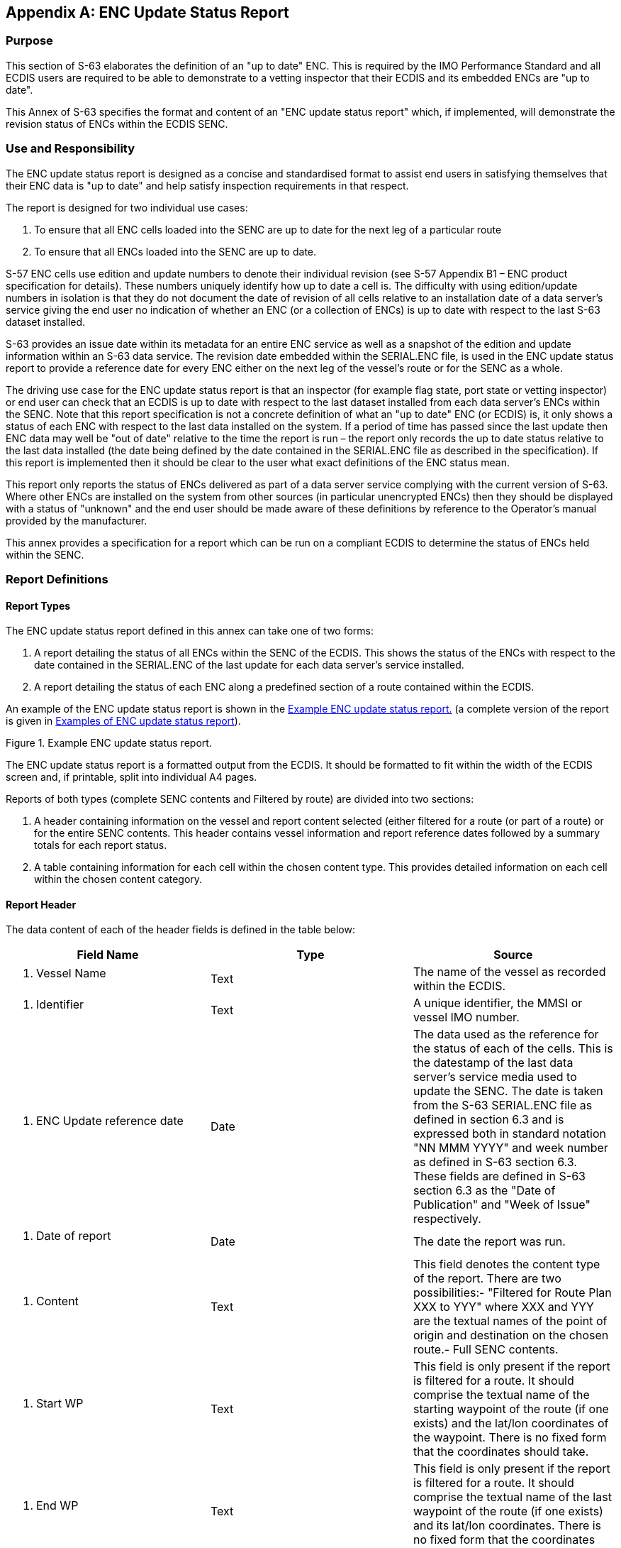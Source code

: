 
[appendix,obligation=normative]
[[annexC]]
== ENC Update Status Report

=== Purpose

This section of S-63 elaborates the definition of an "up to date" ENC. This is required by the IMO Performance Standard and all ECDIS users are required to be able to demonstrate to a vetting inspector that their ECDIS and its embedded ENCs are "up to date".

This Annex of S-63 specifies the format and content of an "ENC update status report" which, if implemented, will demonstrate the revision status of ENCs within the ECDIS SENC.

=== Use and Responsibility

The ENC update status report is designed as a concise and standardised format to assist end users in satisfying themselves that their ENC data is "up to date" and help satisfy inspection requirements in that respect.

The report is designed for two individual use cases:

[type=a]
. To ensure that all ENC cells loaded into the SENC are up to date for the next leg of a particular route
. To ensure that all ENCs loaded into the SENC are up to date.

S-57 ENC cells use edition and update numbers to denote their individual revision (see S-57 Appendix B1 – ENC product specification for details). These numbers uniquely identify how up to date a cell is. The difficulty with using edition/update numbers in isolation is that they do not document the date of revision of all cells relative to an installation date of a data server's service giving the end user no indication of whether an ENC (or a collection of ENCs) is up to date with respect to the last S-63 dataset installed.

S-63 provides an issue date within its metadata for an entire ENC service as well as a snapshot of the edition and update information within an S-63 data service. The revision date embedded within the SERIAL.ENC file, is used in the ENC update status report to provide a reference date for every ENC either on the next leg of the vessel's route or for the SENC as a whole.

The driving use case for the ENC update status report is that an inspector (for example flag state, port state or vetting inspector) or end user can check that an ECDIS is up to date with respect to the last dataset installed from each data server's ENCs within the SENC. Note that this report specification is not a concrete definition of what an "up to date" ENC (or ECDIS) is, it only shows a status of each ENC with respect to the last data installed on the system. If a period of time has passed since the last update then ENC data may well be "out of date" relative to the time the report is run – the report only records the up to date status relative to the last data installed (the date being defined by the date contained in the SERIAL.ENC file as described in the specification). If this report is implemented then it should be clear to the user what exact definitions of the ENC status mean.

This report only reports the status of ENCs delivered as part of a data server service complying with the current version of S-63. Where other ENCs are installed on the system from other sources (in particular unencrypted ENCs) then they should be displayed with a status of "unknown" and the end user should be made aware of these definitions by reference to the Operator's manual provided by the manufacturer.

This annex provides a specification for a report which can be run on a compliant ECDIS to determine the status of ENCs held within the SENC.

=== Report Definitions

==== Report Types

The ENC update status report defined in this annex can take one of two forms:

. A report detailing the status of all ENCs within the SENC of the ECDIS. This shows the status of the ENCs with respect to the date contained in the SERIAL.ENC of the last update for each data server's service installed.
. A report detailing the status of each ENC along a predefined section of a route contained within the ECDIS.

An example of the ENC update status report is shown in the <<fig35>> (a complete version of the report is given in <<examples_of_enc_update_status_report>>).

[[fig35]]
.Example ENC update status report.
image::image-35.png["","",""]

The ENC update status report is a formatted output from the ECDIS. It should be formatted to fit within the width of the ECDIS screen and, if printable, split into individual A4 pages.

Reports of both types (complete SENC contents and Filtered by route) are divided into two sections:

. A header containing information on the vessel and report content selected (either filtered for a route (or part of a route) or for the entire SENC contents. This header contains vessel information and report reference dates followed by a summary totals for each report status.
. A table containing information for each cell within the chosen content type. This provides detailed information on each cell within the chosen content category.

[[report_header]]
==== Report Header

The data content of each of the header fields is defined in the table below:

[%unnumbered]
[cols="a,a,a",option="header"]
|===
| Field Name | Type | Source

| 1. Vessel Name | Text | The name of the vessel as recorded within the ECDIS.
| 2. Identifier | Text | A unique identifier, the MMSI or vessel IMO number.
| 3. ENC Update reference date | Date | The data used as the reference for the status of each of the cells. This is the datestamp of the last data server's service media used to update the SENC. The date is taken from the S-63 SERIAL.ENC file as defined in section 6.3 and is expressed both in standard notation "NN MMM YYYY" and week number as defined in S-63 section 6.3. These fields are defined in S-63 section 6.3 as the "Date of Publication" and "Week of Issue" respectively.
| 4. Date of report | Date | The date the report was run.
| 5. Content | Text | This field denotes the content type of the report. There are two possibilities:- "Filtered for Route Plan XXX to YYY" where XXX and YYY are the textual names of the point of origin and destination on the chosen route.- Full SENC contents.
| 6. Start WP | Text | This field is only present if the report is filtered for a route. It should comprise the textual name of the starting waypoint of the route (if one exists) and the lat/lon coordinates of the waypoint. There is no fixed form that the coordinates should take.
| 7. End WP | Text | This field is only present if the report is filtered for a route. It should comprise the textual name of the last waypoint of the route (if one exists) and its lat/lon coordinates. There is no fixed form that the coordinates should take.

|===

[[filtering_of_enc_update_status]]
==== Filtering of ENC update status report for route section

Where the ENC update status report is filtered for a route plan then the cells in the SENC whose status are checked are defined by the intersection of the route corridor with the chart boundaries (as defined by the M_COVR (CATCOV=1) features within the SENC for the installed ENCs).

The width of the filtering corridor is equal to the "user specified distance" implemented inside the ECDIS to fulfil IMO MSC.232(82) _11.3.5:_

_"An indication should be given if the mariner plans a route closer than a user-specified distance from the boundary of a prohibited area or a geographic area for which special conditions exist (see appendix 4). An indication should also be given if the mariner plans a route closer than a user-specified distance from a point object, such as a fixed or floating aid to navigation or isolated danger."_

This is not the same as the XTD distance.

==== Summary Totals

The summary section of the report follows directly after the header. The summary contains the following information:

. The title : *"Chart Status Summary"*
. Totals of cells with the relevant status in the order defined below. The definitions for each status are defined in <<data_server_content_tables>>.
[type=a]
.. Total – the total number of cells available in the SENC for the content type selected for the report (either full or filtered by route).
.. Up to date – the total number of cells (for the content selected) which have status "Up to date".
.. Not up to date – the total number of cells (for the content selected) which have status "Not up to date".
.. Withdrawn – the total number of cells (for the content selected) which have status "Withdrawn".
.. Cancelled – the total number of cells (for the content selected) which have status "Cancelled".
.. Unknown – the number of cells for which a status cannot be determined for any reason.

The possibilities for the ENC status are listed in the following table along with their definitions.

[[data_server_content_tables]]
==== Data Server content tables

The detailed tables in each report are arranged by data server – each separate data server or ENC data source within the SENC has its own separate table listing all ENCs by content type (as reported in the "Content" field in the report header). The detailed tables contain the following information:

. Title: Data Server Name- this is the data server identified by the SERIAL.ENC file referred to in the header section as defined in section
. For each cell installed in the SENC from the data server:
[type=a]
.. Cell Name – the name of the cell. The S-57 DSID DSNM subfield (S-57 Appendix B, 6.3.2.1)
.. Edition – the edition of the cell in the SENC. S-57 DSID EDTN.
.. Update – the update number of the cell in the SENC. S-57 DSID UPDN
.. Issue Date – the S-57 ISDT of the last applied update to the cell in the SENC
.. Status – the status of the cell. The status may have one of four values determined according to the criteria in the following table:

[%unnumbered]
[cols="a,a",option="header"]
|===
| Status Message | Specification

^.^| *Up to date*
| This is where the SENC has all the latest update and/or new edition information for the cell installed as defined by the latest PRODUCTS.TXT data. The reference date for the most up to date information is defined by the "ENC Update reference date" defined in <<report_header>> (found within the latest SERIAL.ENC file installed on the system). The ENC Update reference date must be within the last four weeks from the time of the report execution or the cell shall be displayed as "Not up to date" regardless of its status as defined by the PRODUCTS.TXT data.

^.^| *Not Up to date*
| This is where the SENC has NOT installed all the latest update and/or new edition for the cell. Again, the reference point for what should be installed is defined by the ENC Update reference date defined in <<report_header>> (found within the latest SERIAL.ENC file applied to the SENC from the data server). If the reference date is older than four weeks then cells shall be displayed as "not up to date" by definition.

^.^| *Withdrawn*
| The number of cells which have been withdrawn by the data server or cancelled but which are still available within the SENC.

^.^| *Unknown*
| Cells for which a status cannot be determined for any reason. If cells from a dataset with a "PARTIAL" PRODUCTS.TXT file are loaded then all cells in a data server's service but not included in the partial PRODUCTS.TXT shall be deemed to be "Unknown" as no definitive information on them can be determined. A "FULL" PRODUCTS.TXT content is required to specify the status of all cells in a data server's service.

|===

==== Optional columns in ENC update status report

If the OEM wishes to provide more information to end users in the ENC status report then two additional columns may be added to the report. These are defined below:

. Expiry Date. This is the date of expiry of the ENC permit (as defined in S-63 part 3.4).
. Action. An advisory-only action to be taken by the user based on the status of ENCs within the SENC, their expiry dates and availability of data within the data server's service.

[%unnumbered]
[cols="a,a",option="header"]
|===
| Action | Definition

| Renew
| If the expiry date of the ENC permit for the cell is less than 30 days from the time of the execution of the report then the entry in the table shall be "Renew".

| To be Ordered (Route Filtered report only)
|
If, when running the route filtered report, a cell is identified within the data server's service which intersects the route (as defined in <<filtering_of_enc_update_status>>) but the cell is not currently installed, it shall be included in the table with the Action as "To be Ordered".

Note that:

. The cell limits defined in the PRODUCTS.TXT for the data server's service shall be used to establish intersection with the route (as defined in <<filtering_of_enc_update_status>>).

. The "advisory" nature of this column should be made very clear to the user as there may be many small scale charts which intersect a particular route, not all of which the mariner considers necessary.

| No action
| If the cell expiry date is > 30 days from the time of the report execution it shall be marked as "No action".

| To be removed
| If the cell is marked as cancelled or does not appear in the latest edition of the data server's full PRODUCTS.TXT then it should be removed so that out of date information is not maintained within the SENC.

| To be installed (Route filtered report only)
| If a cell is identified as intersecting with the planned route (as defined in <<filtering_of_enc_update_status>>) and a permit is installed within the system but the cell itself is not installed then the entry shall be marked as "To be installed".

|===

[[examples_of_enc_update_status_report]]
==== Examples of ENC update status report

[%unnumbered]
====
*_ENC Update Status Report._*

*Vessel Name*:: HMS Goteborg +
*Identifier*:: IMO 4653321 +
*ENC Update Reference Date*:: 16 May 2013 : WK24/2013 +
*Date of Report*:: 1 Jun 2013 +
*Content*:: Full

*Chart Status Summary:*

*Chart Status*:: *Count* +
Total:: 50 +
Up to Date:: 38/50 +
Not Up to Date:: 10/50 +
Withdrawn:: 2/50 +
Unknown:: 0/50

[%unnumbered]
|===
2+h| *Data Server: GB* | | |
| *Cell Name* | *Edition* | *Update* | *Issue Date* | *Status*
| DE316001 | 5 | 1 | 13 Mar 2013 | Not Up to Date
| DE416010 | 1 | 1 | 12 Apr 2012 | Not Up to Date
| DE416020 | 6 | 2 | 11 May 2012 | Not Up to Date
| DE416021 | 8 | 3 | 10 May 2012 | Not Up to Date
| DE416030 | 3 | 0 | 01 Jan 2013 | Not Up to Date
| DE516175 | 6 | 6 | 01 Jan 2013 | Not Up to Date
| DE516200 | 8 | 5 | 04 May 2013 | Not Up to Date
| DK2KATGS | 4 | 4 | 22 Apr 2012 | Not Up to Date
| DK2LILBL | 2 | 0 | 14 Nov 2012 | Not Up to Date
| DK2SKARK | 6 | 7 | 25 Oct 2012 | Not Up to Date
| DK2STOBL | 9 | 6 | 06 Aug 2011 | Not Up to Date
| DK4ABFNF | 4 | 9 | 21 Jan 2011 | Withdrawn
| DK4FAVSF | 2 | 1 | 19 Apr 2011 | Withdrawn
| DK4KATGN | 1 | 2 | 28 Feb 2013 | Up to Date
| DK4KATGS | 1 | 11 | 17 Jun 2012 | Up to Date
| DK4STOBN | 1 | 2 | 14 Nov 2012 | Up to Date
| DK4STOBS | 4 | 1 | 06 Jun 2013 | Up to Date
| DK5KALBG | 5 | 8 | 03 Apr 2012 | Up to Date
| DK5KORSO | 3 | 7 | 16 Aug 2012 | Up to Date
| SE2BHS0W | 8 | 5 | 19 Nov 2012 | Up to Date
| SE2BI9SW | 4 | 0 | 04 Jun 2012 | Up to Date
| SE3CI5D4 | 4 | 3 | 14 Nov 2012 | Up to Date
| SE3CI9T4 | 5 | 1 | 25 Oct 2012 | Up to Date
| SE3DI7L8 | 4 | 2 | 06 Aug 2011 | Up to Date
| SE3DI7LA | 1 | 1 | 21 Jan 2011 | Up to Date
| SE3DI9T8 | 1 | 5 | 19 Apr 2011 | Up to Date
| SE4DI7L8 | 2 | 4 | 28 Feb 2013 | Up to Date
| SE4EI7LA | 1 | 6 | 17 Jun 2012 | Up to Date
| SE4EI7LB | 7 | 32 | 14 Nov 2012 | Up to Date
| SE4EI8PB | 8 | 4 | 06 Jun 2013 | Up to Date
| SE4EI9T8 | 6 | 6 | 03 Apr 2012 | Up to Date
| SE4EI9T9 | 5 | 14 | 16 Aug 2012 | Up to Date
| SE4EIAX8 | 9 | 7 | 19 Nov 2012 | Up to Date
| SE4EIAX9 | 8 | 7 | 04 Jun 2012 | Up to Date
| SE4FI8PA | 10 | 1 | 14 Nov 2012 | Up to Date
| SE4GI8PA | 2 | 2 | 25 Oct 2012 | Up to Date
| SE4HI8PA | 3 | 1 | 06 Aug 2011 | Up to Date
| SE4II8PA | 1 | 11 | 21 Jan 2011 | Up to Date
| SE5DI7L8 | 13 | 2 | 14 Nov 2012 | Up to Date
| SE5EI7LA | 3 | 9 | 25 Oct 2012 | Up to Date
| SE5EI9T8 | 14 | 8 | 06 Aug 2011 | Up to Date
| SE5EI9T9 | 2 | 7 | 21 Jan 2011 | Up to Date
| SE5EIAX8 | 6 | 5 | 19 Apr 2011 | Up to Date
| SE5EIAX9 | 8 | 3 | 28 Feb 2013 | Up to Date
| SE5FI7LB | 8 | 4 | 17 Jun 2012 | Up to Date
| SE5FI8PA | 1 | 1 | 14 Nov 2012 | Up to Date
| SE5GI7LB | 7 | 2 | 06 Jun 2013 | Up to Date

|===

[%unnumbered]
|===
2+h| *Data Server: PM* | | |
| *Cell Name* | *Edition* | *Update* | *Issue Date* | *Status*
| SE5GI8PA | 6 | 8 | 03 Apr 2012 | Up to Date
| SE5HI7LB | 4 | 6 | 16 Aug 2012 | Up to Date
| SE5HI8PA | 3 | 5 | 19 Nov 2012 | Up to Date
| SE5II7LB | 5 | 4 | 04 Jun 2012 | Up to Date
| SE5II8PA | 2 | 4 | 14 Nov 2012 | Up to Date
| SE6DI7LA | 12 | 3 | 25 Oct 2012 | Up to Date

|===

*_Route Filtered ENC Update Status Report._*

*Vessel Name*:: HMS Goteborg +
*Identifier*:: IMO 4653321 +
*Report Date*:: 16^th^ May 2013 +
*Content*:: Filtered for Route Plan "Goteborg – Kiel" +
*Start WP*:: Goteborg [57.782324N,11.966667E] +
*End WP*:: Kiel [54.333742N,10.159607E]

*Chart Status Summary:*

*Chart Status*:: *Count* +
Total:: 50 +
Up to Date:: 38/50 +
Not Up to Date:: 10/50 +
Withdrawn:: 2/50 +
Unknown:: 0/50


[%unnumbered]
|===
2+h| *Data Server: GB* | | | | |
| *Cell Name* | *Edition* | *Update* | *Issue Date* | *Expiry Date* | *Status* | *Action*
| DE316001 | 5 | 1 | 13032013 | | Not Up to Date | To be installed
| DE416010 | 1 | 1 | 12042012 | | Not Up to Date | To be installed
| DE416020 | 6 | 2 | 11052012 | | Not Up to Date | To be installed
| DE416021 | 8 | 3 | 10052012 | | Not Up to Date | To be installed
| DE416030 | 3 | 0 | 01012013 | | Not Up to Date | To be installed
| DE516175 | 6 | 6 | 01012013 | | Not Up to Date | To be ordered
| DE516200 | 8 | 5 | 04052013 | | Not Up to Date | To be ordered
| DK2KATGS | 4 | 4 | 22042012 | | Not Up to Date | To be ordered
| DK2LILBL | 2 | 0 | 14112012 | | Not Up to Date | To be ordered
| DK2SKARK | 6 | 7 | 25102012 | | Not Up to Date | To be ordered
| DK2STOBL | 9 | 6 | 06082011 | | Not Up to Date | To be ordered
| DK4ABFNF | 4 | 9 | 21012011 | | Withdrawn | To be removed
| DK4FAVSF | 2 | 1 | 19042011 | | Withdrawn | To be removed
| DK4KATGN | 1 | 2 | 28022013 | | Up to Date | Renew
| DK4KATGS | 1 | 11 | 17062012 | | Up to Date | Renew
| DK4STOBN | 1 | 2 | 14112012 | | Up to Date | Renew
| DK4STOBS | 4 | 1 | 06062013 | | Up to Date | No action
| DK5KALBG | 5 | 8 | 03042012 | | Up to Date | No action
| DK5KORSO | 3 | 7 | 16082012 | | Up to Date | No action
| SE2BHS0W | 8 | 5 | 19112012 | | Up to Date | No action
| SE2BI9SW | 4 | 0 | 04062012 | | Up to Date | No action
| SE3CI5D4 | 4 | 3 | 14112012 | | Up to Date | No action

|===
====

